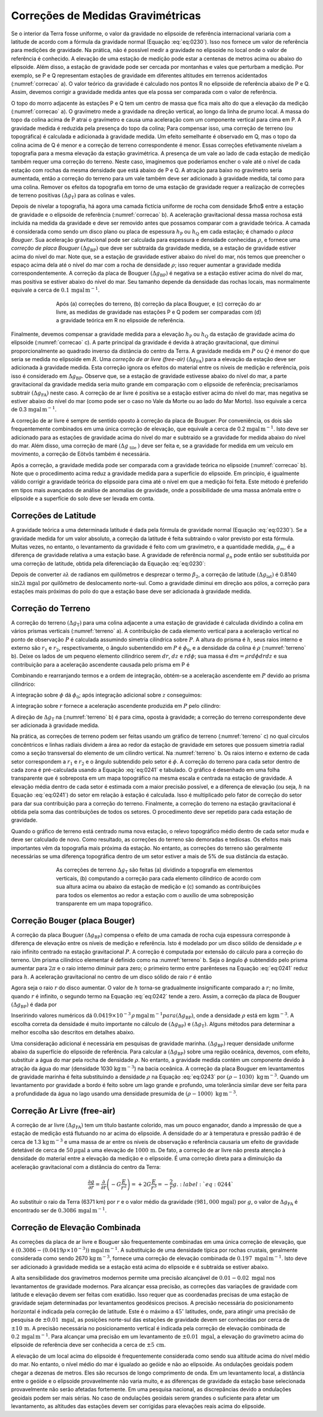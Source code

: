 Correções de Medidas Gravimétricas
----------------------------------

Se o interior da Terra fosse uniforme, o valor da gravidade no elipsoide de referência internacional variaria com a latitude de acordo com a fórmula da gravidade normal 
(Equação :eq:`eq:0230`). Isso nos fornece um valor de referência para medições de gravidade. Na prática, não é possível medir a gravidade no elipsoide no local onde o valor de referência é conhecido. A elevação de uma estação de medição pode estar a centenas de metros acima ou abaixo do elipsoide. Além disso, a estação de gravidade pode ser cercada por montanhas e vales que perturbam a medição. Por exemplo, se P e Q representam estações de gravidade em diferentes altitudes em terrenos acidentados (:numref:`correcao` a). O valor teórico da gravidade é calculado nos pontos R no elipsoide de referência abaixo de P e Q. Assim, devemos corrigir a gravidade medida antes que ela possa ser comparada com o valor de referência.

O topo do morro adjacente às estações P e Q tem um centro de massa que fica mais alto do que a elevação da medição (:numref:`correcao` a). O gravímetro mede a gravidade na direção vertical, ao longo da linha de prumo local. A massa do topo da colina acima de P atrai o gravímetro e causa uma aceleração com um componente vertical para cima em P. A gravidade medida é reduzida pela presença do topo da colina; Para compensar isso, uma correção de terreno (ou topográfica) é calculada e adicionada à gravidade medida. Um efeito semelhante é observado em Q, mas o topo da colina acima de Q é menor e a correção de terreno correspondente é menor. Essas correções efetivamente nivelam a topografia para a mesma elevação da estação gravimétrica. A presença de um vale ao lado de cada estação de medição também requer uma correção do terreno. Neste caso, imaginemos que poderíamos encher o vale até o nível de cada estação com rochas da mesma densidade que está abaixo de P e Q. A atração para baixo no gravímetro seria aumentada, então a correção do terreno para um vale também deve ser adicionado à gravidade medida, tal como para uma colina. Remover os efeitos da topografia em torno de uma estação de gravidade requer a realização de correções de terreno positivas 
:math:`\left(\Delta g_{\mathrm{T}}\right)` para as colinas e vales.

Depois de nivelar a topografia, há agora uma camada fictícia uniforme de rocha com densidade $\rho$ entre a estação de gravidade e o elipsoide de referência 
(:numref:`correcao` b). A aceleração gravitacional dessa massa rochosa está incluída na medida da gravidade e deve ser removido antes que possamos comparar com a gravidade teórica. A camada é considerada como sendo um disco plano ou placa de espessura :math:`h_{\mathrm{P}}` ou :math:`h_{\mathrm{Q}}` em cada estação; é chamado o *placa Bouguer*. Sua aceleração gravitacional pode ser calculada para espessura e densidade conhecidas :math:`\rho`, e fornece uma *correção de placa Bouguer* :math:`\left(\Delta g_{\mathrm{BP}}\right)` que deve ser subtraída da gravidade medida, se a estação de gravidade estiver acima do nível do mar. Note que, se a estação de gravidade estiver abaixo do nível do mar, nós temos que preencher o espaço acima dela até o nível do mar com a rocha de densidade :math:`\rho`; isso requer aumentar a gravidade medida correspondentemente. A correção da placa de Bouguer :math:`\left(\Delta g_{\mathrm{BP}}\right)` é negativa se a estação estiver acima do nível do mar, mas positiva se estiver abaixo do nível do mar. Seu tamanho depende da densidade das rochas locais, mas normalmente equivale a cerca de :math:`0.1\,\mathrm{mgal}\, \mathrm{m}^{-1}`.

.. figure:: ./images/Fig_02.29.png
    :align: center
    :figwidth: 70 %
    :name: correcao

    Após (a) correções do terreno, (b) correção da placa Bouguer, e (c) correção do ar livre, as medidas de gravidade 
    nas estações P e Q podem ser comparadas com (d) a gravidade teórica em R no elipsoide de referência.


Finalmente, devemos compensar a gravidade medida para a elevação :math:`h_{\mathrm{P}}` ou :math:`h_{\mathrm{Q}}` da estação de gravidade acima do elipsoide (:numref:`correcao` c). 
A parte principal da gravidade é devida à atração gravitacional, que diminui proporcionalmente ao quadrado inverso da distância do centro da Terra. A gravidade medida em :math:`P` ou :math:`Q` é menor do que seria se medida no elipsoide em :math:`R`. Uma *correção de ar livre (free-air)* :math:`\left(\Delta g_{\mathrm{FA}}\right)` para a elevação da estação deve ser adicionada à gravidade medida. Esta correção ignora os efeitos do material entre os níveis de medição e referência, pois isso é considerado em :math:`\Delta g_{\mathrm{BP}}`. Observe que, se a estação de gravidade estivesse abaixo do nível do mar, a parte gravitacional da gravidade medida seria muito grande em comparação com o elipsoide de referência; precisaríamos subtrair 
:math:`\left(\Delta g_{\mathrm{FA}}\right)` neste caso. A correção de ar livre é positiva se a estação estiver acima do nível do mar, mas negativa se estiver abaixo do nível do mar (como pode ser o caso no Vale da Morte ou ao lado do Mar Morto). Isso equivale a cerca de 0.3 :math:`\mathrm{mgal}\, \mathrm{m}^{-1}`.

A correção de ar livre é sempre de sentido oposto à correção da placa de Bouguer. Por conveniência, os dois são frequentemente combinados em uma única correção de elevação, que equivale a cerca de 0.2 :math:`\mathrm{mgal}\, \mathrm{m}^{-1}`. Isto deve ser adicionado para as estações de gravidade acima do nível do mar e subtraído se a gravidade for medida abaixo do nível do mar. Além disso, uma correção de maré :math:`\left(\Delta g_{\text { tile }}\right)` deve ser feita e, se a gravidade for medida em um veículo em movimento, a correção de Eötvõs também é necessária.

Após a correção, a gravidade medida pode ser comparada com a gravidade teórica no elipsoide (:numref:`correcao` b). Note que o procedimento acima reduz a gravidade medida para a superfície do elipsoide. Em princípio, é igualmente válido corrigir a gravidade teórica do elipsoide para cima até o nível em que a medição foi feita. Este método é preferido em tipos mais avançados de análise de anomalias de gravidade, onde a possibilidade de uma massa anômala entre o elipsoide e a superfície do solo deve ser levada em conta.

Correções de Latitude
=====================

A gravidade teórica a uma determinada latitude é dada pela fórmula de gravidade normal (Equação :eq:`eq:0230`). Se a gravidade medida for um valor absoluto, a correção da latitude é feita subtraindo o valor previsto por esta fórmula. Muitas vezes, no entanto, o levantamento da gravidade é feito com um gravímetro, e a quantidade medida, :math:`g_m`, é a diferença de gravidade relativa a uma estação base. A gravidade de referência normal :math:`g_n` pode então ser substituída por uma correção de latitude, obtida pela diferenciação da 
Equação :eq:`eq:0230`:

.. math::
    \frac{\partial g_{n}}{\partial \lambda}=g_{e}\left(\beta_{1} \sin 2 \lambda+\beta_{2} \sin 4 \lambda\right)
    :label: eq:0237

Depois de converter :math:`\partial \lambda` de radianos em quilômetros e desprezar o termo :math:`\beta_2`, a correção de latitude :math:`\left(\Delta g_{\mathrm{lat}}\right)` é 0.8140 :math:`\sin 2 \lambda\, \mathrm{mgal}` por quilômetro de deslocamento norte-sul. Como a gravidade diminui em direção aos pólos, a correção para estações mais próximas do polo do que a estação base deve ser adicionada à gravidade medida.

Correção do Terreno
===================

A correção do terreno :math:`\left(\Delta g_{\mathrm{T}}\right)` para uma colina adjacente a uma estação de gravidade é calculada dividindo a colina em vários prismas verticais 
(:numref:`terreno` a). A contribuição de cada elemento vertical para a aceleração vertical no ponto de observação :math:`P` é calculada assumindo simetria cilíndrica sobre :math:`P`. 
A altura do prisma é :math:`h`, seus raios interno e externo são :math:`r_1` e :math:`r_2`, respectivamente, o ângulo subentendido em :math:`P` é :math:`\phi_0`, e a densidade da colina é 
:math:`\rho` (:numref:`terreno` b). Deixe os lados de um pequeno elemento cilíndrico serem :math:`dr`, :math:`dz` e :math:`r d\phi`; sua massa é :math:`dm= \rho r d\phi dr dz` e sua contribuição para a aceleração ascendente causada pelo prisma em P é

.. math::
    \Delta g=G \frac{\mathrm{d} m}{\left(r^{2}+z^{2}\right)} \cos \theta=G \frac{\rho r \mathrm{d} r \mathrm{d} z \mathrm{d} \phi}{\left(r^{2}+z^{2}\right)} \frac{z}{\sqrt{\left(r^{2}+z^{2}\right)}}.
    :label: eq:0238

Combinando e rearranjando termos e a ordem de integração, obtém-se a aceleração ascendente em :math:`P` devido ao prisma cilíndrico:

.. math::
    \Delta g_{\mathrm{T}}=G \rho \int_{\phi=0}^{\phi_{0}} \mathrm{d} \phi \int_{r=r_{1}}^{r_{2}}\left(\int_{z=0}^{h} \frac{z \mathrm{d} z}{\left(r^{2}+z^{2}\right)^{3 / 2}}\right) r \mathrm{d} r. 
    :label: eq:0239
    
A integração sobre :math:`\phi` dá :math:`\phi_0`; após integração adicional sobre :math:`z` conseguimos:

.. math::
    \Delta g_{T}=G \rho \phi_{0} \int_{r=r_{1}}^{r_{2}}\left(\frac{r}{\sqrt{\left(r^{2}+h^{2}\right)}}-1\right) \mathrm{d} r.
    :label: eq:0240
    
A integração sobre :math:`r` fornece a aceleração ascendente produzida em :math:`P` pelo cilindro:

.. math::
    \Delta g_{T}=G \rho \phi_{0}\left(\left(\sqrt{r^{2}+h^{2}}-r_{1}\right)-\left(\sqrt{r^{2}+h^{2}}-r_{2}\right)\right).
    :label: eq:0241

A direção de :math:`\Delta g_{\mathrm{T}}` na (:numref:`terreno` b) é para cima, oposta à gravidade; a correção do terreno correspondente deve ser adicionada à gravidade medida.

Na prática, as correções de terreno podem ser feitas usando um gráfico de terreno (:numref:`terreno` c) no qual círculos concêntricos e linhas radiais dividem a área ao redor da estação de gravidade em setores que possuem simetria radial como a seção transversal do elemento de um cilindro vertical. Na :numref:`terreno` b. Os raios interno e externo de cada setor correspondem a :math:`r_1` e :math:`r_2` e o ângulo subtendido pelo setor é :math:`\phi`. A correção do terreno para cada setor dentro de cada zona é pré-calculada usando a 
Equação :eq:`eq:0241` e tabulado. O gráfico é desenhado em uma folha transparente que é sobreposta em um mapa topográfico na mesma escala e centrada na estação de gravidade. A elevação média dentro de cada setor é estimada com a maior precisão possível, e a diferença de elevação (ou seja, :math:`h` na Equação :eq:`eq:0241`) do setor em relação à estação é calculada. Isso é multiplicado pelo fator de correção do setor para dar sua contribuição para a correção do terreno. Finalmente, a correção do terreno na estação gravitacional é obtida pela soma das contribuições de todos os setores. O procedimento deve ser repetido para cada estação de gravidade.

Quando o gráfico de terreno está centrado numa nova estação, o relevo topográfico médio dentro de cada setor muda e deve ser calculado de novo. Como resultado, as correções do terreno são demoradas e tediosas. Os efeitos mais importantes vêm da topografia mais próxima da estação. No entanto, as correções do terreno são geralmente necessárias se uma diferença topográfica dentro de um setor estiver a mais de 5% de sua distância da estação.

.. figure:: ./images/Fig_02.30.png
    :align: center
    :figwidth: 70 %
    :name: terreno
    
    As correções de terreno :math:`\Delta g_\mathrm{T}` são feitas (a) dividindo a topografia em elementos verticais, 
    (b) computando a correção para cada elemento cilíndrico de acordo com sua altura acima ou abaixo da estação de medição e 
    (c) somando as contribuições para todos os elementos ao redor a estação com o auxílio de uma sobreposição transparente em um mapa topográfico.



Correção Bouger (placa Bouger)
==============================


A correção da placa Bouguer :math:`\left(\Delta g_{\mathrm{BP}}\right)` compensa o efeito de uma camada de rocha cuja espessura corresponde à diferença de elevação entre os níveis de medição e referência. Isto é modelado por um disco sólido de densidade :math:`\rho` e  raio infinito centrado na estação gravitacional :math:`P`. A correção é computada por extensão do cálculo para a correção do terreno. Um prisma cilíndrico elementar é definido como na :numref:`terreno` b. Seja o ângulo :math:`\phi` subtendido pelo prisma aumentar para :math:`2\pi` e o raio interno diminuir para zero; o primeiro termo entre parênteses na Equação :eq:`eq:0241` reduz para :math:`h`. A aceleração gravitacional no centro de um disco sólido de raio :math:`r` é então

.. math::
    \Delta g_{\mathrm{T}}=2 \pi G \rho\left(h-\left(\sqrt{r^{2}+h^{2}}-r\right)\right).
    :label: eq:0242

Agora seja o raio :math:`r` do disco aumentar. O valor de :math:`h` torna-se gradualmente insignificante comparado a :math:`r`; no limite, quando :math:`r` é infinito, o segundo termo na Equação :eq:`eq:0242` tende a zero. Assim, a correção da placa de Bouguer :math:`\left(\Delta g_{\mathrm{BP}}\right)` é dada por

.. math::
    \Delta g_{\mathrm{BP}}=2 \pi G \rho h.
    :label: eq:0243

Inseririndo valores numéricos dá :math:`0.0419\times 10^{-3}\,\rho\, \mathrm{mgal} \,\mathrm{m}^{-1}$ para $\left(\Delta g_{\mathrm{BP}}\right)`, onde a densidade :math:`\rho` está em 
:math:`\mathrm{kg}\mathrm{m}^{-3}`. A escolha correta da densidade é muito importante no cálculo de :math:`\left(\Delta g_{\mathrm{BP}}\right)` e :math:`\left(\Delta g_{\mathrm{T}}\right)`. Alguns métodos para determinar a melhor escolha são descritos em detalhes abaixo.

Uma consideração adicional é necessária em pesquisas de gravidade marinha. :math:`\left(\Delta g_{\mathrm{BP}}\right)` requer densidade uniforme abaixo da superfície do elipsoide de referência. Para calcular a :math:`\left(\Delta g_{\mathrm{BP}}\right)` sobre uma região oceânica, devemos, com efeito, substituir a água do mar pela rocha de densidade :math:`\rho`. 
No entanto, a gravidade medida contém um componente devido à atração da água do mar (densidade 1030 :math:`\mathrm{kg}\,\mathrm{m}^{-3}`) na bacia oceânica. A correção da placa Bouguer 
em levantamentos de gravidade marinha é feita substituindo a densidade :math:`\rho` na Equação :eq:`eq:0243` por :math:`(\rho - 1030)\;\mathrm{kg}\,\mathrm{m}^{-3}`. Quando um levantamento por gravidade a bordo é feito sobre um lago grande e profundo, uma tolerância similar deve ser feita para a profundidade da água no lago usando uma densidade presumida de 
:math:`(\rho - 1000)\;\mathrm{kg}\,\mathrm{m}^{-3}`.

Correção Ar Livre (free-air)
============================

A correção de ar livre :math:`\left(\Delta g_{\mathrm{FA}}\right)` tem um título bastante colorido, mas um pouco enganador, dando a impressão de que a estação de medição está flutuando no ar acima do elipsoide. A densidade do ar à temperatura e pressão padrão é de cerca de 1.3 :math:`\mathrm{kg}\,\mathrm{m}^{-3}` e uma massa de ar entre os níveis de observação e referência causaria um efeito de gravidade detetável de cerca de :math:`50\,\mu\mathrm{gal}` a uma elevação de :math:`1000\,\mathrm{m}`. De fato, a correção de ar livre não presta atenção à densidade do material entre a elevação da medição e o elipsoide. É uma correção direta para a diminuição da aceleração gravitacional com a distância do centro da Terra:

.. math::
    \frac{\partial g}{\partial r}=\frac{\partial}{\partial r}\left(-G \frac{E}{r^{2}}\right)=+2 G \frac{E}{r^{3}}=-\frac{2}{r} g.
    :label:`eq:0244`
        
Ao substituir o raio da Terra (6371 km) por :math:`r` e o valor médio da gravidade :math:`(981,000\, \mathrm{mgal})` por :math:`g`, o valor de :math:`\Delta g_{\mathrm{FA}}` é encontrado ser de :math:`0.3086\,\mathrm{mgal}\,\mathrm{m}^{-1}`.


Correção de Elevação Combinada
==============================

As correções da placa de ar livre e Bouguer são frequentemente combinadas em uma única correção de elevação, que é :math:`(0.3086 - (0.0419\rho\times 10^{-3}))` :math:`\mathrm{mgal}\,\mathrm{m}^{-1}`. A substituição de uma densidade típica por rochas crustais, geralmente considerada como sendo 2670 :math:`\mathrm{kg}\,\mathrm{m}^{-3}`, fornece uma correção de 
elevação combinada de :math:`0.197\;\mathrm{mgal}\,\mathrm{m}^{-1}`. Isto deve ser adicionado à gravidade medida se a estação está acima do elipsoide e é subtraída se estiver abaixo.

A alta sensibilidade dos gravímetros modernos permite uma precisão alcançável de :math:`0.01 - 0.02\;\mathrm{mgal}` nos levantamentos de gravidade modernos. Para alcançar essa precisão, as correções das variações de gravidade com latitude e elevação devem ser feitas com exatidão. Isso requer que as coordenadas precisas de uma estação de gravidade sejam determinadas por levantamentos geodésicos precisos. A precisão necessária do posicionamento horizontal é indicada pela correção de latitude. Este é o máximo a :math:`45^\circ` latitudes, onde, para atingir uma precisão de pesquisa de :math:`\pm 0.01\; \mathrm{mgal}`, as posições norte-sul das estações de gravidade devem ser conhecidas por cerca de :math:`\pm 10\,\mathrm{m}`. A precisão necessária no posicionamento vertical é indicada pela correção de elevação combinada de :math:`0.2\,\mathrm{mgal}\,\mathrm{m}^{-1}`. Para alcançar uma precisão em um levantamento de 
:math:`\pm 0.01\; \mathrm{mgal}`, a elevação do gravímetro acima do elipsoide de referência deve ser conhecida a cerca de :math:`\pm 5\, \mathrm{cm}`.

A elevação de um local acima do elipsoide é frequentemente considerada como sendo sua altitude acima do nível médio do mar. No entanto, o nível médio do mar é igualado ao geóide e não ao elipsoide. As ondulações geoidais podem chegar a dezenas de metros. Eles são recursos de longo comprimento de onda. Em um levantamento local, a distância entre o geóide e o elipsoide provavelmente não varia muito, e as diferenças de gravidade da estação base selecionada provavelmente não serão afetadas fortemente. Em uma pesquisa nacional, as discrepâncias devido a ondulações geoidais podem ser mais sérias. No caso de ondulações geoidais serem grandes o suficiente para afetar um levantamento, as altitudes das estações devem ser corrigidas para elevações reais acima do elipsoide.
